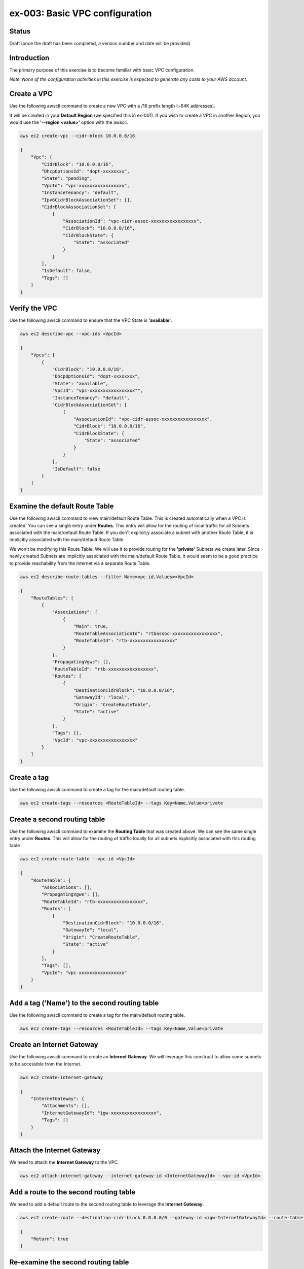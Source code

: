 ex-003: Basic VPC configuration
===============================

Status
------
Draft (once the draft has been completed, a version number and date will be provided)

Introduction
------------
The primary purpose of this exercise is to become familiar with basic VPC configuration.

*Note:  None of the configuration activities in this exercise is expected to generate any costs to your AWS account.*

Create a VPC
------------
Use the following awscli command to create a new VPC with a /16 prefix length (~64K addresses).

It will be created in your **Default Region** (we specified this in ex-001). If you wish to create a VPC in another Region, you would use the **'--region <value>'** option with the awscli.

.. code-block::
    
    aws ec2 create-vpc --cidr-block 10.0.0.0/16

    {
        "Vpc": {
            "CidrBlock": "10.0.0.0/16",
            "DhcpOptionsId": "dopt-xxxxxxxx",
            "State": "pending",
            "VpcId": "vpc-xxxxxxxxxxxxxxxxx",
            "InstanceTenancy": "default",
            "Ipv6CidrBlockAssociationSet": [],
            "CidrBlockAssociationSet": [
                {
                    "AssociationId": "vpc-cidr-assoc-xxxxxxxxxxxxxxxxx",
                    "CidrBlock": "10.0.0.0/16",
                    "CidrBlockState": {
                        "State": "associated"
                    }
                }
            ],
            "IsDefault": false,
            "Tags": []
        }
    }


Verify the VPC
--------------
Use the following awscli command to ensure that the VPC State is **'available'**.

.. code-block::
    
    aws ec2 describe-vpc --vpc-ids <VpcId>

    {
        "Vpcs": [
            {
                "CidrBlock": "10.0.0.0/16",
                "DhcpOptionsId": "dopt-xxxxxxxx",
                "State": "available",
                "VpcId": "vpc-xxxxxxxxxxxxxxxxx"",
                "InstanceTenancy": "default",
                "CidrBlockAssociationSet": [
                    {
                        "AssociationId": "vpc-cidr-assoc-xxxxxxxxxxxxxxxxx",
                        "CidrBlock": "10.0.0.0/16",
                        "CidrBlockState": {
                            "State": "associated"
                        }
                    }
                ],
                "IsDefault": false
            }
        ]
    }


Examine the default Route Table
-------------------------------
Use the following awscli command to view main/default Route Table. This is created automatically when a VPC is created. You can see a single entry under **Routes**. This entry will allow for the routing of local traffic for all Subnets associated with the main/default Route Table. If you don't explicit;y associate a subnet with another Route Table, it is implicitly associated with the main/default Route Table.

We won't be modifying this Route Table. We will use it to provide routing for the **'private'** Subnets we create later. Since newly created Subnets are implicitly associated with the main/default Route Table, it would seem to be a good practice to provide reachability from the Internet via a separate Route Table. 

.. code-block::

    aws ec2 describe-route-tables --filter Name=vpc-id,Values=<VpcId>

    {
        "RouteTables": [
            {
                "Associations": [
                    {
                        "Main": true,
                        "RouteTableAssociationId": "rtbassoc-xxxxxxxxxxxxxxxxx",
                        "RouteTableId": "rtb-xxxxxxxxxxxxxxxxx"
                    }
                ],
                "PropagatingVgws": [],
                "RouteTableId": "rtb-xxxxxxxxxxxxxxxxx",
                "Routes": [
                    {
                        "DestinationCidrBlock": "10.0.0.0/16",
                        "GatewayId": "local",
                        "Origin": "CreateRouteTable",
                        "State": "active"
                    }
                ],
                "Tags": [],
                "VpcId": "vpc-xxxxxxxxxxxxxxxxx"
            }
        ]
    }

Create a tag
------------
Use the following awscli command to create a tag for the main/default routing table.

.. code-block::

    aws ec2 create-tags --resources <RouteTableId> --tags Key=Name,Value=private

Create a second routing table
-----------------------------
Use the following awscli command to examine the **Routing Table** that was created above. We can see the same single entry under **Routes**. This will allow for the routing of traffic locally for all subnets explicitly associated with this routing table

.. code-block::

    aws ec2 create-route-table --vpc-id <VpcId>

    {
        "RouteTable": {
            "Associations": [],
            "PropagatingVgws": [],
            "RouteTableId": "rtb-xxxxxxxxxxxxxxxxx",
            "Routes": [
                {
                    "DestinationCidrBlock": "10.0.0.0/16",
                    "GatewayId": "local",
                    "Origin": "CreateRouteTable",
                    "State": "active"
                }
            ],
            "Tags": [],
            "VpcId": "vpc-xxxxxxxxxxxxxxxxx"
        }
    }

Add a tag ('Name') to the second routing table
----------------------------------------------
Use the following awscli command to create a tag for the main/default routing table.

.. code-block::

    aws ec2 create-tags --resources <RouteTableId> --tags Key=Name,Value=private

Create an Internet Gateway
--------------------------
Use the following awscli command to create an **Internet Gateway**. We will leverage this construct to allow some subnets to be accessible from the Internet.

.. code-block::

    aws ec2 create-internet-gateway

    {
        "InternetGateway": {
            "Attachments": [],
            "InternetGatewayId": "igw-xxxxxxxxxxxxxxxxx",
            "Tags": []
        }
    }

Attach the Internet Gateway
---------------------------
We need to attach the **Internet Gateway** to the VPC.

.. code-block::

      aws ec2 attach-internet-gateway --internet-gateway-id <InternetGatewayId> --vpc-id <VpcId>


Add a route to the second routing table
---------------------------------------
We need to add a default route to the second routing table to leverage the **Internet Gateway**. 

.. code-block::

    aws ec2 create-route --destination-cidr-block 0.0.0.0/0 --gateway-id <igw-InternetGatewayId> --route-table-id <RouteTableId>

    {
        "Return": true
    }

Re-examine the second routing table
-----------------------------------
We can see a second entry under **Routes**.

.. code-block::

    aws ec2 describe-route-tables --filter Name=route-table-id,Values=<RouteTableId>

    {
        "RouteTables": [
            {
                "Associations": [],
                "PropagatingVgws": [],
                "RouteTableId": "rtb-xxxxxxxxxxxxxxxxx",
                "Routes": [
                    {
                        "DestinationCidrBlock": "10.0.0.0/16",
                        "GatewayId": "local",
                        "Origin": "CreateRouteTable",
                        "State": "active"
                    },
                    {
                        "DestinationCidrBlock": "0.0.0.0/0",
                        "GatewayId": "igw-xxxxxxxxxxxxxxxxx",
                        "Origin": "CreateRoute",
                        "State": "active"
                    }
                ],
                "Tags": [
                    {
                        "Key": "Name",
                        "Value": "public"
                    }
                ],
                "VpcId": "vpc-xxxxxxxxxxxxxxxxx"
            }
        ]
    }

Create a subnet
---------------
We created the subnet with a /23. This results in 512 addresses, but 507 addresses are usable. This is because, the first address is the network address, the last address is the broadcast address and the second through fourth addresses are reserved by AWS. 

.. code-block::
   
   aws ec2 create-subnet --cidr-block 10.0.0.0/23 --vpc-id <VpcId>

    {
        "Subnet": {
            "AvailabilityZone": "us-east-1c",
            "AvailableIpAddressCount": 507,
            "CidrBlock": "10.0.0.0/23",
            "DefaultForAz": false,
            "MapPublicIpOnLaunch": false,
            "State": "pending",
            "SubnetId": "subnet-xxxxxxxxxxxxxxxxx",
            "VpcId": "vpc-xxxxxxxxxxxxxxxxx",
            "AssignIpv6AddressOnCreation": false,
            "Ipv6CidrBlockAssociationSet": []
        }
    }

Create a second subnet for this VPC
-----------------------------------
We can also see that both subnets were created in **Availability Zone us-east-1c**.

If you wish to control where your subnets are created, you would use the **--availability-zone <value>** option with the **create-subnet** command.

.. code-block::
    aws ec2 create-subnet --cidr-block 10.0.2.0/23 --vpc-id <VpcId>

    {
        "Subnet": {
            "AvailabilityZone": "us-east-1c",
            "AvailableIpAddressCount": 507,
            "CidrBlock": "10.0.2.0/23",
            "DefaultForAz": false,
            "MapPublicIpOnLaunch": false,
            "State": "pending",
            "SubnetId": "subnet-xxxxxxxxxxxxxxxxx",
            "VpcId": "vpc-xxxxxxxxxxxxxxxxx",
            "AssignIpv6AddressOnCreation": false,
            "Ipv6CidrBlockAssociationSet": []
        }
    }

Verify that both subnets are available
--------------------------------------
.. code-block::

    aws ec2 describe-subnets --filter Name=vpc-id,Values=<VpcId>

    {
        "Subnets": [
            {
                "AvailabilityZone": "us-east-1c",
                "AvailableIpAddressCount": 507,
                "CidrBlock": "10.0.2.0/23",
                "DefaultForAz": false,
                "MapPublicIpOnLaunch": false,
                "State": "available",
                "SubnetId": "subnet-xxxxxxxxxxxxxxxxx",
                "VpcId": "vpc-xxxxxxxxxxxxxxxxx",
                "AssignIpv6AddressOnCreation": false,
                "Ipv6CidrBlockAssociationSet": []
            },
            {
                "AvailabilityZone": "us-east-1c",
                "AvailableIpAddressCount": 507,
                "CidrBlock": "10.0.0.0/23",
                "DefaultForAz": false,
                "MapPublicIpOnLaunch": false,
                "State": "available",
                "SubnetId": "subnet-xxxxxxxxxxxxxxxxx",
                "VpcId": "vpc-xxxxxxxxxxxxxxxxx",
                "AssignIpv6AddressOnCreation": false,
                "Ipv6CidrBlockAssociationSet": []
            }
        ]
    }

Name (tag) the subnets **public** and **private**
-------------------------------------------------
.. code-block::

    aws ec2 create-tags --resources <SubnetId> --tags Key=Name,Value=public 

    aws ec2 create-tags --resources <SubnetId> --tags Key=Name,Value=private 


Associate one of the subnets
----------------------------
.. code-block::

    aws ec2 associate-route-table --route-table-id <RouteTableId> --subnet-id <SubnetId>

    {
        "AssociationId": "rtbassoc-xxxxxxxxxxxxxxxxx"
    }

Re-examine the second routing table
-----------------------------------
We can see a an entry under **Associations**.

.. code-block::

    aws ec2 describe-route-tables --filter Name=route-table-id,Values=<RouteTableId>


    {
        "RouteTables": [
            {
                "Associations": [
                    {
                        "Main": false,
                        "RouteTableAssociationId": "rtbassoc-xxxxxxxxxxxxxxxxx",
                        "RouteTableId": "rtb-xxxxxxxxxxxxxxxxx",
                        "SubnetId": "subnet-xxxxxxxxxxxxxxxxx"
                    }
                ],
                "PropagatingVgws": [],
                "RouteTableId": "rtb-xxxxxxxxxxxxxxxxx",
                "Routes": [
                    {
                        "DestinationCidrBlock": "10.0.0.0/16",
                        "GatewayId": "local",
                        "Origin": "CreateRouteTable",
                        "State": "active"
                    },
                    {
                        "DestinationCidrBlock": "0.0.0.0/0",
                        "GatewayId": "igw-xxxxxxxxxxxxxxxxx",
                        "Origin": "CreateRoute",
                        "State": "active"
                    }
                ],
                "Tags": [
                    {
                        "Key": "Name",
                        "Value": "public"
                    }
                ],
                "VpcId": "vpc-xxxxxxxxxxxxxxxxx"
            }
        ]
    }

Next steps
----------
In the next exercise we will test that our configuration actually works by launching some instances and verifying connectivity. 

Summary
-------
